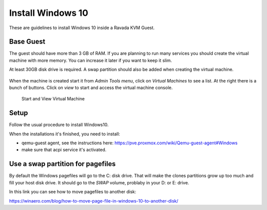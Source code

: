 Install Windows 10
==================

These are guidelines to install Windows 10 inside a  Ravada KVM Guest.


Base Guest
----------

The guest should have more than 3 GB of RAM. If you are planning to run
many services you should create the virtual machine with more memory.
You can increase it later if you want to keep it slim.

At least 30GB disk drive is required. A swap partition should also be
added when creating the virtual machine.

.. figure:: images/create_win10.png
 


When the machine is created start it from *Admin Tools menu*, click on
*Virtual Machines* to see a list. At the right there is a bunch of buttons.
Click on *view* to start and access the virtual machine console.

.. figure:: images/create_win10_view.png

   Start and View Virtual Machine



Setup
-----

Follow the usual procedure to install Windows10.         

When the installations it's finished, you need to install:

* qemu-guest agent, see the instructions here: https://pve.proxmox.com/wiki/Qemu-guest-agent#Windows
* make sure that acpi service it's activated.

                                                     



Use a swap partition for pagefiles
----------------------------------

By default the Windows pagefiles will go to the C: disk drive. That will make the clones partitions
grow up too much and fill your host disk drive.
It should go to the *SWAP* volume, problaby in your D: or E: drive.

In this link you can see how to move pagefiles to another disk:

https://winaero.com/blog/how-to-move-page-file-in-windows-10-to-another-disk/



